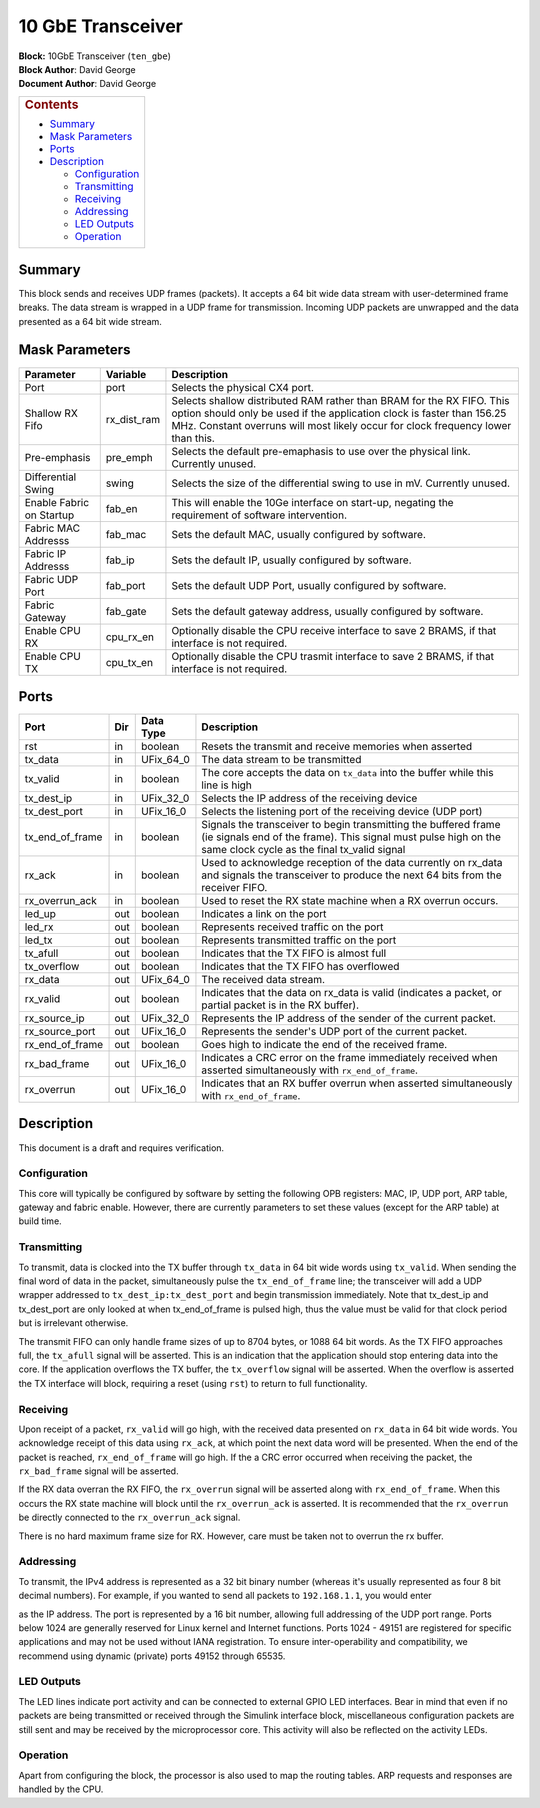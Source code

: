 10 GbE Transceiver
===================
| **Block:** 10GbE Transceiver (``ten_gbe``)
| **Block Author**: David George
| **Document Author**: David George

+--------------------------------------------------------------------------+
| .. raw:: html                                                            |
|                                                                          |
|    <div id="toctitle">                                                   |
|                                                                          |
| .. rubric:: Contents                                                     |
|    :name: contents                                                       |
|                                                                          |
| .. raw:: html                                                            |
|                                                                          |
|    </div>                                                                |
|                                                                          |
| -  `Summary <#summary>`__                                                |
| -  `Mask Parameters <#mask-parameters>`__                                |
| -  `Ports <#ports>`__                                                    |
| -  `Description <#description>`__                                        |
|                                                                          |
|    -  `Configuration <#configuration>`__                                 |
|    -  `Transmitting <#transmitting>`__                                   |
|    -  `Receiving <#receiving>`__                                         |
|    -  `Addressing <#addressing>`__                                       |
|    -  `LED Outputs <#led-outputs>`__                                     |
|    -  `Operation <#operation>`__                                         |
+--------------------------------------------------------------------------+

Summary 
--------
This block sends and receives UDP frames (packets). It accepts a 64 bit
wide data stream with user-determined frame breaks. The data stream is
wrapped in a UDP frame for transmission. Incoming UDP packets are
unwrapped and the data presented as a 64 bit wide stream.

Mask Parameters 
----------------

+----------------------------+-----------------+---------------------------------------------------------------------------------------------------------------------------------------------------------------------------------------------------------------------------------------+
| Parameter                  | Variable        | Description                                                                                                                                                                                                                           |
+============================+=================+=======================================================================================================================================================================================================================================+
| Port                       | port            | Selects the physical CX4 port.                                                                                                                                                                                                        |
+----------------------------+-----------------+---------------------------------------------------------------------------------------------------------------------------------------------------------------------------------------------------------------------------------------+
| Shallow RX Fifo            | rx\_dist\_ram   | Selects shallow distributed RAM rather than BRAM for the RX FIFO. This option should only be used if the application clock is faster than 156.25 MHz. Constant overruns will most likely occur for clock frequency lower than this.   |
+----------------------------+-----------------+---------------------------------------------------------------------------------------------------------------------------------------------------------------------------------------------------------------------------------------+
| Pre-emphasis               | pre\_emph       | Selects the default pre-emaphasis to use over the physical link. Currently unused.                                                                                                                                                    |
+----------------------------+-----------------+---------------------------------------------------------------------------------------------------------------------------------------------------------------------------------------------------------------------------------------+
| Differential Swing         | swing           | Selects the size of the differential swing to use in mV. Currently unused.                                                                                                                                                            |
+----------------------------+-----------------+---------------------------------------------------------------------------------------------------------------------------------------------------------------------------------------------------------------------------------------+
| Enable Fabric on Startup   | fab\_en         | This will enable the 10Ge interface on start-up, negating the requirement of software intervention.                                                                                                                                   |
+----------------------------+-----------------+---------------------------------------------------------------------------------------------------------------------------------------------------------------------------------------------------------------------------------------+
| Fabric MAC Addresss        | fab\_mac        | Sets the default MAC, usually configured by software.                                                                                                                                                                                 |
+----------------------------+-----------------+---------------------------------------------------------------------------------------------------------------------------------------------------------------------------------------------------------------------------------------+
| Fabric IP Addresss         | fab\_ip         | Sets the default IP, usually configured by software.                                                                                                                                                                                  |
+----------------------------+-----------------+---------------------------------------------------------------------------------------------------------------------------------------------------------------------------------------------------------------------------------------+
| Fabric UDP Port            | fab\_port       | Sets the default UDP Port, usually configured by software.                                                                                                                                                                            |
+----------------------------+-----------------+---------------------------------------------------------------------------------------------------------------------------------------------------------------------------------------------------------------------------------------+
| Fabric Gateway             | fab\_gate       | Sets the default gateway address, usually configured by software.                                                                                                                                                                     |
+----------------------------+-----------------+---------------------------------------------------------------------------------------------------------------------------------------------------------------------------------------------------------------------------------------+
| Enable CPU RX              | cpu\_rx\_en     | Optionally disable the CPU receive interface to save 2 BRAMS, if that interface is not required.                                                                                                                                      |
+----------------------------+-----------------+---------------------------------------------------------------------------------------------------------------------------------------------------------------------------------------------------------------------------------------+
| Enable CPU TX              | cpu\_tx\_en     | Optionally disable the CPU trasmit interface to save 2 BRAMS, if that interface is not required.                                                                                                                                      |
+----------------------------+-----------------+---------------------------------------------------------------------------------------------------------------------------------------------------------------------------------------------------------------------------------------+

Ports 
------

+----------------------+-------+---------------+-------------------------------------------------------------------------------------------------------------------------------------------------------------------------------------+
| Port                 | Dir   | Data Type     | Description                                                                                                                                                                         |
+======================+=======+===============+=====================================================================================================================================================================================+
| rst                  | in    | boolean       | Resets the transmit and receive memories when asserted                                                                                                                              |
+----------------------+-------+---------------+-------------------------------------------------------------------------------------------------------------------------------------------------------------------------------------+
| tx\_data             | in    | UFix\_64\_0   | The data stream to be transmitted                                                                                                                                                   |
+----------------------+-------+---------------+-------------------------------------------------------------------------------------------------------------------------------------------------------------------------------------+
| tx\_valid            | in    | boolean       | The core accepts the data on ``tx_data`` into the buffer while this line is high                                                                                                    |
+----------------------+-------+---------------+-------------------------------------------------------------------------------------------------------------------------------------------------------------------------------------+
| tx\_dest\_ip         | in    | UFix\_32\_0   | Selects the IP address of the receiving device                                                                                                                                      |
+----------------------+-------+---------------+-------------------------------------------------------------------------------------------------------------------------------------------------------------------------------------+
| tx\_dest\_port       | in    | UFix\_16\_0   | Selects the listening port of the receiving device (UDP port)                                                                                                                       |
+----------------------+-------+---------------+-------------------------------------------------------------------------------------------------------------------------------------------------------------------------------------+
| tx\_end\_of\_frame   | in    | boolean       | Signals the transceiver to begin transmitting the buffered frame (ie signals end of the frame). This signal must pulse high on the same clock cycle as the final tx\_valid signal   |
+----------------------+-------+---------------+-------------------------------------------------------------------------------------------------------------------------------------------------------------------------------------+
| rx\_ack              | in    | boolean       | Used to acknowledge reception of the data currently on rx\_data and signals the transceiver to produce the next 64 bits from the receiver FIFO.                                     |
+----------------------+-------+---------------+-------------------------------------------------------------------------------------------------------------------------------------------------------------------------------------+
| rx\_overrun\_ack     | in    | boolean       | Used to reset the RX state machine when a RX overrun occurs.                                                                                                                        |
+----------------------+-------+---------------+-------------------------------------------------------------------------------------------------------------------------------------------------------------------------------------+
| led\_up              | out   | boolean       | Indicates a link on the port                                                                                                                                                        |
+----------------------+-------+---------------+-------------------------------------------------------------------------------------------------------------------------------------------------------------------------------------+
| led\_rx              | out   | boolean       | Represents received traffic on the port                                                                                                                                             |
+----------------------+-------+---------------+-------------------------------------------------------------------------------------------------------------------------------------------------------------------------------------+
| led\_tx              | out   | boolean       | Represents transmitted traffic on the port                                                                                                                                          |
+----------------------+-------+---------------+-------------------------------------------------------------------------------------------------------------------------------------------------------------------------------------+
| tx\_afull            | out   | boolean       | Indicates that the TX FIFO is almost full                                                                                                                                           |
+----------------------+-------+---------------+-------------------------------------------------------------------------------------------------------------------------------------------------------------------------------------+
| tx\_overflow         | out   | boolean       | Indicates that the TX FIFO has overflowed                                                                                                                                           |
+----------------------+-------+---------------+-------------------------------------------------------------------------------------------------------------------------------------------------------------------------------------+
| rx\_data             | out   | UFix\_64\_0   | The received data stream.                                                                                                                                                           |
+----------------------+-------+---------------+-------------------------------------------------------------------------------------------------------------------------------------------------------------------------------------+
| rx\_valid            | out   | boolean       | Indicates that the data on rx\_data is valid (indicates a packet, or partial packet is in the RX buffer).                                                                           |
+----------------------+-------+---------------+-------------------------------------------------------------------------------------------------------------------------------------------------------------------------------------+
| rx\_source\_ip       | out   | UFix\_32\_0   | Represents the IP address of the sender of the current packet.                                                                                                                      |
+----------------------+-------+---------------+-------------------------------------------------------------------------------------------------------------------------------------------------------------------------------------+
| rx\_source\_port     | out   | UFix\_16\_0   | Represents the sender's UDP port of the current packet.                                                                                                                             |
+----------------------+-------+---------------+-------------------------------------------------------------------------------------------------------------------------------------------------------------------------------------+
| rx\_end\_of\_frame   | out   | boolean       | Goes high to indicate the end of the received frame.                                                                                                                                |
+----------------------+-------+---------------+-------------------------------------------------------------------------------------------------------------------------------------------------------------------------------------+
| rx\_bad\_frame       | out   | UFix\_16\_0   | Indicates a CRC error on the frame immediately received when asserted simultaneously with ``rx_end_of_frame``.                                                                      |
+----------------------+-------+---------------+-------------------------------------------------------------------------------------------------------------------------------------------------------------------------------------+
| rx\_overrun          | out   | UFix\_16\_0   | Indicates that an RX buffer overrun when asserted simultaneously with ``rx_end_of_frame``.                                                                                          |
+----------------------+-------+---------------+-------------------------------------------------------------------------------------------------------------------------------------------------------------------------------------+

Description 
-------------
This document is a draft and requires verification.

Configuration 
^^^^^^^^^^^^^^
This core will typically be configured by software by setting the
following OPB registers: MAC, IP, UDP port, ARP table, gateway and
fabric enable. However, there are currently parameters to set these
values (except for the ARP table) at build time.

Transmitting 
^^^^^^^^^^^^^^
To transmit, data is clocked into the TX buffer through ``tx_data`` in
64 bit wide words using ``tx_valid``. When sending the final word of
data in the packet, simultaneously pulse the ``tx_end_of_frame`` line;
the transceiver will add a UDP wrapper addressed to
``tx_dest_ip:tx_dest_port`` and begin transmission immediately. Note
that tx\_dest\_ip and tx\_dest\_port are only looked at when
tx\_end\_of\_frame is pulsed high, thus the value must be valid for that
clock period but is irrelevant otherwise.

The transmit FIFO can only handle frame sizes of up to 8704 bytes, or
1088 64 bit words. As the TX FIFO approaches full, the ``tx_afull``
signal will be asserted. This is an indication that the application
should stop entering data into the core. If the application overflows
the TX buffer, the ``tx_overflow`` signal will be asserted. When the
overflow is asserted the TX interface will block, requiring a reset
(using ``rst``) to return to full functionality.

Receiving 
^^^^^^^^^^
Upon receipt of a packet, ``rx_valid`` will go high, with the received
data presented on ``rx_data`` in 64 bit wide words. You acknowledge
receipt of this data using ``rx_ack``, at which point the next data word
will be presented. When the end of the packet is reached,
``rx_end_of_frame`` will go high. If the a CRC error occurred when
receiving the packet, the ``rx_bad_frame`` signal will be asserted.

If the RX data overran the RX FIFO, the ``rx_overrun`` signal will be
asserted along with ``rx_end_of_frame``. When this occurs the RX state
machine will block until the ``rx_overrun_ack`` is asserted. It is
recommended that the ``rx_overrun`` be directly connected to the
``rx_overrun_ack`` signal.

There is no hard maximum frame size for RX. However, care must be taken
not to overrun the rx buffer.

Addressing 
^^^^^^^^^^^
To transmit, the IPv4 address is represented as a 32 bit binary number
(whereas it's usually represented as four 8 bit decimal numbers). For
example, if you wanted to send all packets to ``192.168.1.1``, you would
enter

|address|

as the IP address. The port is represented by a 16 bit number, allowing
full addressing of the UDP port range. Ports below 1024 are generally
reserved for Linux kernel and Internet functions. Ports 1024 - 49151 are
registered for specific applications and may not be used without IANA
registration. To ensure inter-operability and compatibility, we
recommend using dynamic (private) ports 49152 through 65535.

LED Outputs 
^^^^^^^^^^^^
The LED lines indicate port activity and can be connected to external
GPIO LED interfaces. Bear in mind that even if no packets are being
transmitted or received through the Simulink interface block,
miscellaneous configuration packets are still sent and may be received
by the microprocessor core. This activity will also be reflected on the
activity LEDs.

Operation 
^^^^^^^^^^
Apart from configuring the block, the processor is also used to map the
routing tables. ARP requests and responses are handled by the CPU.

.. |address| image:: ../../_static/img/a8b112b568f18c6898a2566faf26aa43.png
   :class: tex